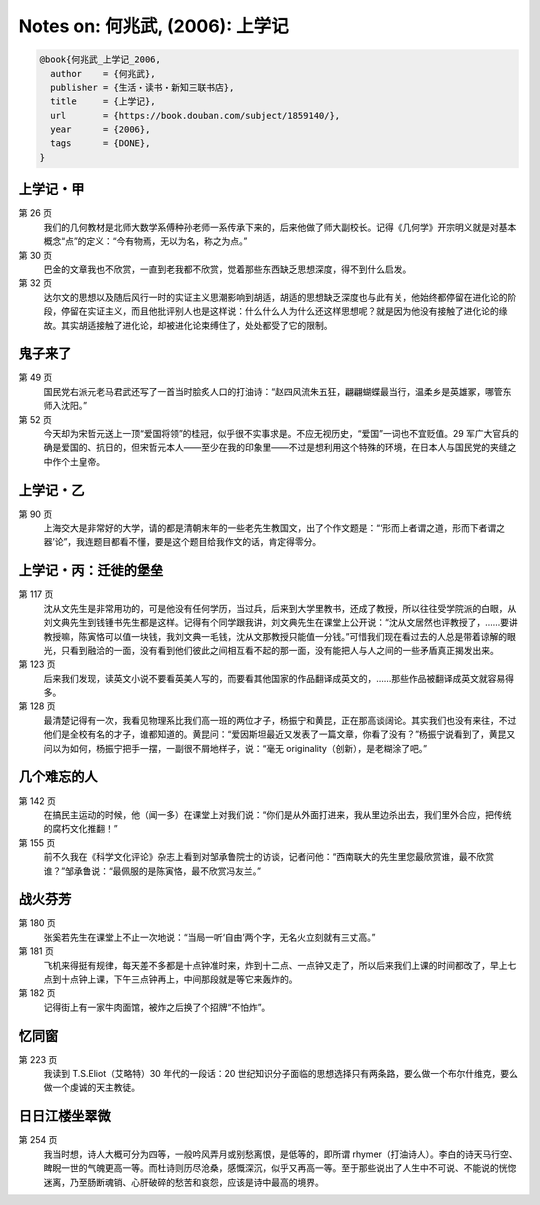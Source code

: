 Notes on: 何兆武,  (2006): 上学记
=================================

.. code-block:: bibtex

   @book{何兆武_上学记_2006,
     author    = {何兆武},
     publisher = {生活・读书・新知三联书店},
     title     = {上学记},
     url       = {https://book.douban.com/subject/1859140/},
     year      = {2006},
     tags      = {DONE},
   }


上学记・甲
----------

第 26 页
	我们的几何教材是北师大数学系傅种孙老师一系传承下来的，后来他做了师大副校长。记得《几何学》开宗明义就是对基本概念“点”的定义：“今有物焉，无以为名，称之为点。”

第 30 页
	巴金的文章我也不欣赏，一直到老我都不欣赏，觉着那些东西缺乏思想深度，得不到什么启发。

第 32 页
	达尔文的思想以及随后风行一时的实证主义思潮影响到胡适，胡适的思想缺乏深度也与此有关，他始终都停留在进化论的阶段，停留在实证主义，而且他批评别人也是这样说：什么什么人为什么还这样思想呢？就是因为他没有接触了进化论的缘故。其实胡适接触了进化论，却被进化论束缚住了，处处都受了它的限制。

鬼子来了
--------

第 49 页
	国民党右派元老马君武还写了一首当时脍炙人口的打油诗：“赵四风流朱五狂，翩翩蝴蝶最当行，温柔乡是英雄冢，哪管东师入沈阳。”

第 52 页
	今天却为宋哲元送上一顶“爱国将领”的桂冠，似乎很不实事求是。不应无视历史，“爱国”一词也不宜贬值。29 军广大官兵的确是爱国的、抗日的，但宋哲元本人――至少在我的印象里――不过是想利用这个特殊的环境，在日本人与国民党的夹缝之中作个土皇帝。

上学记・乙
----------

第 90 页
	上海交大是非常好的大学，请的都是清朝末年的一些老先生教国文，出了个作文题是：“‘形而上者谓之道，形而下者谓之器’论”，我连题目都看不懂，要是这个题目给我作文的话，肯定得零分。

上学记・丙：迁徙的堡垒
----------------------

第 117 页
	沈从文先生是非常用功的，可是他没有任何学历，当过兵，后来到大学里教书，还成了教授，所以往往受学院派的白眼，从刘文典先生到钱锺书先生都是这样。记得有个同学跟我讲，刘文典先生在课堂上公开说：“沈从文居然也评教授了，……要讲教授嘛，陈寅恪可以值一块钱，我刘文典一毛钱，沈从文那教授只能值一分钱。”可惜我们现在看过去的人总是带着谅解的眼光，只看到融洽的一面，没有看到他们彼此之间相互看不起的那一面，没有能把人与人之间的一些矛盾真正揭发出来。

第 123 页
	后来我们发现，读英文小说不要看英美人写的，而要看其他国家的作品翻译成英文的，……那些作品被翻译成英文就容易得多。

第 128 页
	最清楚记得有一次，我看见物理系比我们高一班的两位才子，杨振宁和黄昆，正在那高谈阔论。其实我们也没有来往，不过他们是全校有名的才子，谁都知道的。黄昆问：“爱因斯坦最近又发表了一篇文章，你看了没有？”杨振宁说看到了，黄昆又问以为如何，杨振宁把手一摆，一副很不屑地样子，说：“毫无 originality（创新），是老糊涂了吧。”

几个难忘的人
------------

第 142 页
	在搞民主运动的时候，他（闻一多）在课堂上对我们说：“你们是从外面打进来，我从里边杀出去，我们里外合应，把传统的腐朽文化推翻！”

第 155 页
	前不久我在《科学文化评论》杂志上看到对邹承鲁院士的访谈，记者问他：“西南联大的先生里您最欣赏谁，最不欣赏谁？”邹承鲁说：“最佩服的是陈寅恪，最不欣赏冯友兰。”

战火芬芳
--------

第 180 页
	张奚若先生在课堂上不止一次地说：“当局一听‘自由’两个字，无名火立刻就有三丈高。”

第 181 页
	飞机来得挺有规律，每天差不多都是十点钟准时来，炸到十二点、一点钟又走了，所以后来我们上课的时间都改了，早上七点到十点钟上课，下午三点钟再上，中间那段就是等它来轰炸的。

第 182 页
	记得街上有一家牛肉面馆，被炸之后换了个招牌“不怕炸”。

忆同窗
------

第 223 页
	我读到 T.S.Eliot（艾略特）30 年代的一段话：20 世纪知识分子面临的思想选择只有两条路，要么做一个布尔什维克，要么做一个虔诚的天主教徒。

日日江楼坐翠微
--------------

第 254 页
	我当时想，诗人大概可分为四等，一般吟风弄月或别愁离恨，是低等的，即所谓 rhymer（打油诗人）。李白的诗天马行空、睥睨一世的气魄更高一等。而杜诗则历尽沧桑，感慨深沉，似乎又再高一等。至于那些说出了人生中不可说、不能说的恍惚迷离，乃至肠断魂销、心肝破碎的愁苦和哀怨，应该是诗中最高的境界。

